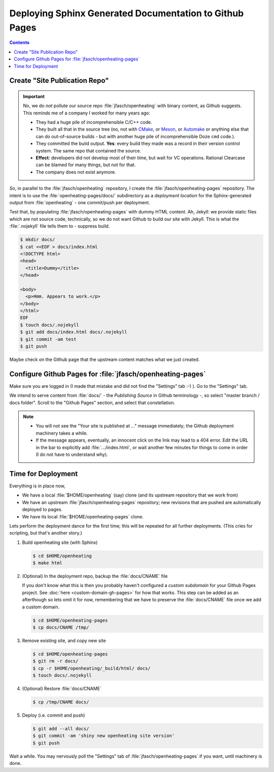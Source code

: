 Deploying Sphinx Generated Documentation to Github Pages
========================================================

.. contents::

Create "Site Publication Repo"
------------------------------

.. important::

   No, we do *not* pollute our source repo :file:`jfasch/openheating`
   with binary content, as Github suggests. This reminds me of a company
   I worked for many years ago:
   
   * They had a huge pile of incomprehensible C/C++ code.
   * They built all that in the source tree (no, not with `CMake
     <https://cmake.org/>`__, or `Meson <https://mesonbuild.com/>`__, or
     `Automake <https://www.gnu.org/software/automake/>`__ or anything
     else that can do out-of-source builds - but with another huge pile
     of incomprehensible Doze ``cmd`` code.).
   * They committed the build output. **Yes**: every build they made was
     a record in their version control system. The same repo that
     contained the source.
   * **Effect**: developers did not develop most of their time, but wait
     for VC operations. Rational Clearcase can be blamed for many things,
     but not for that.
   * The company does not exist anymore.

*So*, in parallel to the :file:`jfasch/openheating` repository, I
create the :file:`jfasch/openheating-pages` repository. The intent is
to use the :file:`openheating-pages/docs/` subdirectory as a
*deployment location* for the Sphinx-generated output from
:file:`openheating` - one commit/push per deployment.

Test that, by populating :file:`jfasch/openheating-pages` with dummy
HTML content. Ah, Jekyll: we provide static files which are not source
code, technically, so we do not want Github to build our site with
Jekyll. This is what the :file:`.nojekyll` file tells them to -
suppress build.

.. code-block:: shell

   $ mkdir docs/
   $ cat <<EOF > docs/index.html
   <!DOCTYPE html>
   <head>
     <title>Dummy</title>
   </head>
   
   <body>
     <p>Hmm. Appears to work.</p>
   </body>
   </html>
   EOF
   $ touch docs/.nojekyll
   $ git add docs/index.html docs/.nojekyll
   $ git commit -am test
   $ git push

Maybe check on the Github page that the upstream content matches what
we just created.

Configure Github Pages for :file:`jfasch/openheating-pages`
-----------------------------------------------------------

Make sure you are logged in (I made that mistake and did not find the
"Settings" tab :-) ). Go to the "Settings" tab.

We intend to serve content from :file:`docs/` - the *Publishing
Source* in Github terminology -, so select "master branch / docs
folder". Scroll to the "Github Pages" section, and select that
constellation.

.. image:: master-docs.png

.. note::

   * You will not see the "Your site is published at ..." message
     immediately; the Github deployment machinery takes a while.
   * If the message appears, eventually, an innocent click on the link
     may lead to a 404 error. Edit the URL in the bar to explicitly
     add :file:`.../index.html`, or wait another few minutes for
     things to come in order (I do not have to understand why).

Time for Deployment
-------------------

Everything is in place now,

* We have a local :file:`$HOME/openheating` (say) clone (and its
  upstream repository that we work from)
* We have an upstream :file:`jfasch/openheating-pages` repository; new
  revisions that are pushed are automatically deployed to pages.
* We have its local :file:`$HOME/openheating-pages` clone.

Lets perform the deployment dance for the first time; this will be
repeated for all further deployments. (This cries for scripting, but
that's another story.)

1. Build openheating site (with Sphinx)

   .. code-block:: shell

      $ cd $HOME/openheating
      $ make html

2. (Optional) In the deployment repo, backup the :file:`docs/CNAME`
   file

   If you don't know what this is then you probably haven't configured
   a *custom subdomain* for your Github Pages project. See :doc:`here
   <custom-domain-gh-pages>` for how that works. This step can be
   added as an afterthough so lets omit it for now, remembering that
   we have to preserve the :file:`docs/CNAME` file once we add a
   custom domain.

   .. code-block:: shell

      $ cd $HOME/openheating-pages
      $ cp docs/CNAME /tmp/

3. Remove existing site, and copy new site

   .. code-block:: shell

      $ cd $HOME/openheating-pages
      $ git rm -r docs/
      $ cp -r $HOME/openheating/_build/html/ docs/
      $ touch docs/.nojekyll

4. (Optional) Restore :file:`docs/CNAME`

   .. code-block:: shell

      $ cp /tmp/CNAME docs/

5. Deploy (i.e. commit and push)

   .. code-block:: shell

      $ git add --all docs/
      $ git commit -am 'shiny new openheating site version'
      $ git push

Wait a while. You may nervously poll the "Settings" tab of
:file:`jfasch/openheating-pages` if you want, until machinery is done.

